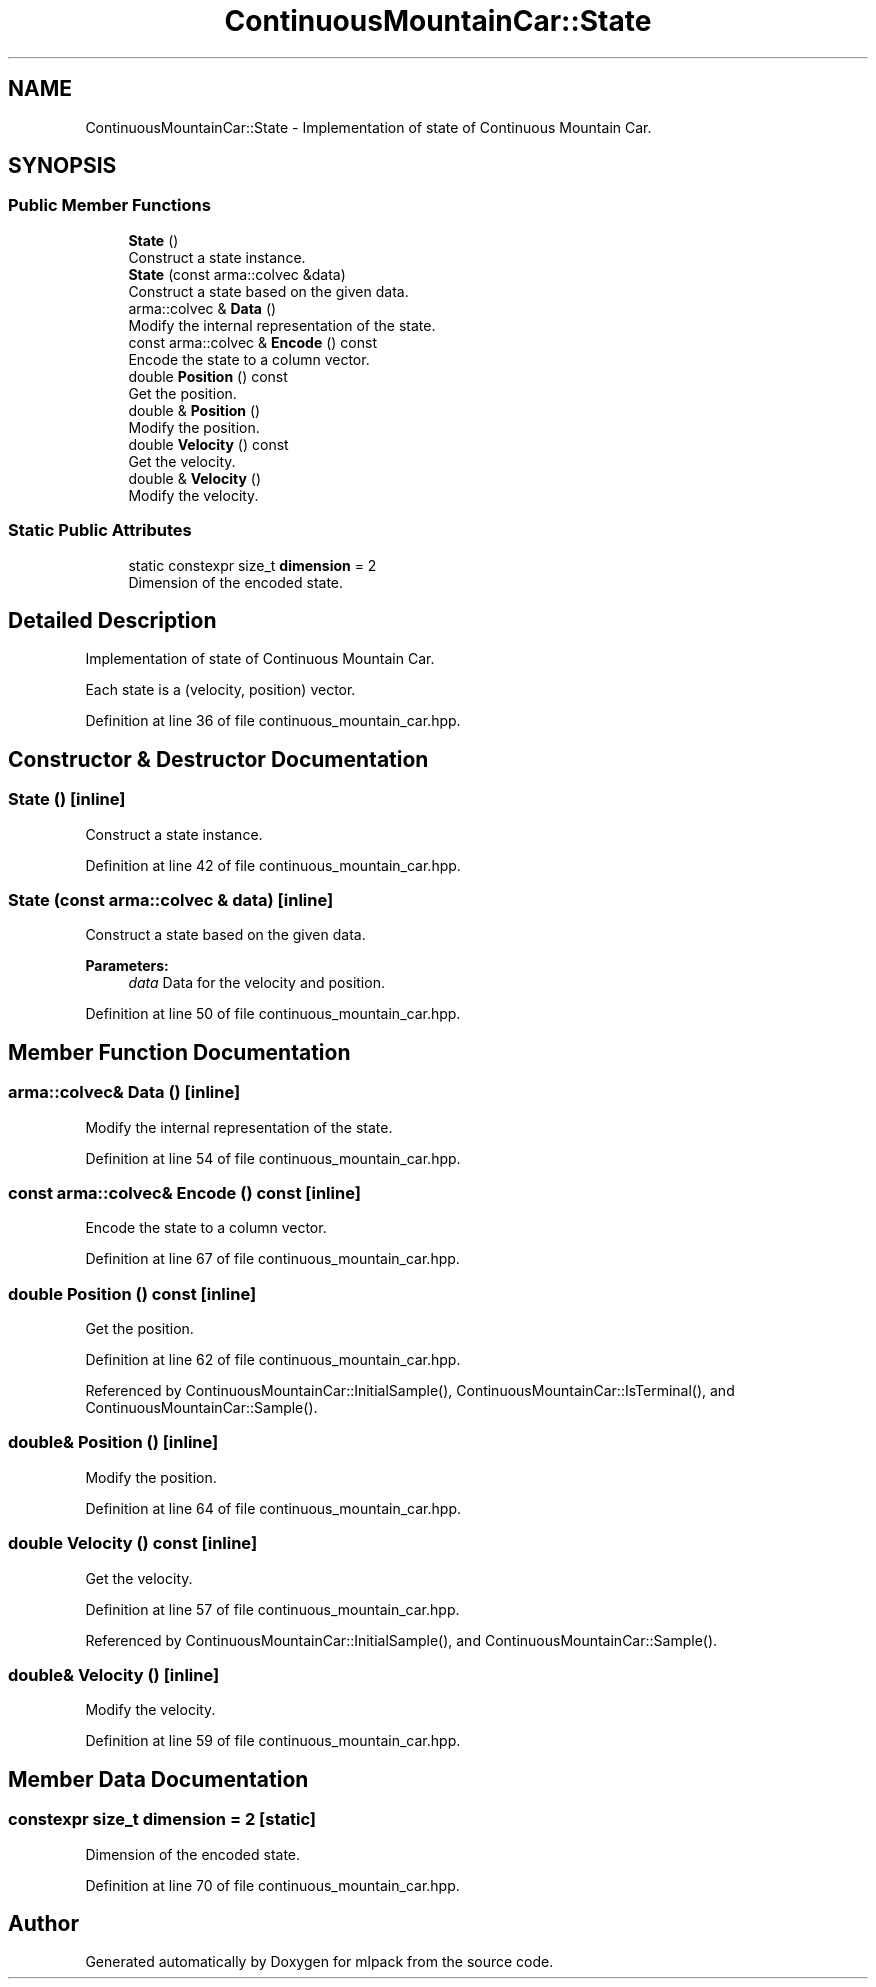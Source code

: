 .TH "ContinuousMountainCar::State" 3 "Sun Aug 22 2021" "Version 3.4.2" "mlpack" \" -*- nroff -*-
.ad l
.nh
.SH NAME
ContinuousMountainCar::State \- Implementation of state of Continuous Mountain Car\&.  

.SH SYNOPSIS
.br
.PP
.SS "Public Member Functions"

.in +1c
.ti -1c
.RI "\fBState\fP ()"
.br
.RI "Construct a state instance\&. "
.ti -1c
.RI "\fBState\fP (const arma::colvec &data)"
.br
.RI "Construct a state based on the given data\&. "
.ti -1c
.RI "arma::colvec & \fBData\fP ()"
.br
.RI "Modify the internal representation of the state\&. "
.ti -1c
.RI "const arma::colvec & \fBEncode\fP () const"
.br
.RI "Encode the state to a column vector\&. "
.ti -1c
.RI "double \fBPosition\fP () const"
.br
.RI "Get the position\&. "
.ti -1c
.RI "double & \fBPosition\fP ()"
.br
.RI "Modify the position\&. "
.ti -1c
.RI "double \fBVelocity\fP () const"
.br
.RI "Get the velocity\&. "
.ti -1c
.RI "double & \fBVelocity\fP ()"
.br
.RI "Modify the velocity\&. "
.in -1c
.SS "Static Public Attributes"

.in +1c
.ti -1c
.RI "static constexpr size_t \fBdimension\fP = 2"
.br
.RI "Dimension of the encoded state\&. "
.in -1c
.SH "Detailed Description"
.PP 
Implementation of state of Continuous Mountain Car\&. 

Each state is a (velocity, position) vector\&. 
.PP
Definition at line 36 of file continuous_mountain_car\&.hpp\&.
.SH "Constructor & Destructor Documentation"
.PP 
.SS "\fBState\fP ()\fC [inline]\fP"

.PP
Construct a state instance\&. 
.PP
Definition at line 42 of file continuous_mountain_car\&.hpp\&.
.SS "\fBState\fP (const arma::colvec & data)\fC [inline]\fP"

.PP
Construct a state based on the given data\&. 
.PP
\fBParameters:\fP
.RS 4
\fIdata\fP Data for the velocity and position\&. 
.RE
.PP

.PP
Definition at line 50 of file continuous_mountain_car\&.hpp\&.
.SH "Member Function Documentation"
.PP 
.SS "arma::colvec& Data ()\fC [inline]\fP"

.PP
Modify the internal representation of the state\&. 
.PP
Definition at line 54 of file continuous_mountain_car\&.hpp\&.
.SS "const arma::colvec& Encode () const\fC [inline]\fP"

.PP
Encode the state to a column vector\&. 
.PP
Definition at line 67 of file continuous_mountain_car\&.hpp\&.
.SS "double Position () const\fC [inline]\fP"

.PP
Get the position\&. 
.PP
Definition at line 62 of file continuous_mountain_car\&.hpp\&.
.PP
Referenced by ContinuousMountainCar::InitialSample(), ContinuousMountainCar::IsTerminal(), and ContinuousMountainCar::Sample()\&.
.SS "double& Position ()\fC [inline]\fP"

.PP
Modify the position\&. 
.PP
Definition at line 64 of file continuous_mountain_car\&.hpp\&.
.SS "double Velocity () const\fC [inline]\fP"

.PP
Get the velocity\&. 
.PP
Definition at line 57 of file continuous_mountain_car\&.hpp\&.
.PP
Referenced by ContinuousMountainCar::InitialSample(), and ContinuousMountainCar::Sample()\&.
.SS "double& Velocity ()\fC [inline]\fP"

.PP
Modify the velocity\&. 
.PP
Definition at line 59 of file continuous_mountain_car\&.hpp\&.
.SH "Member Data Documentation"
.PP 
.SS "constexpr size_t dimension = 2\fC [static]\fP"

.PP
Dimension of the encoded state\&. 
.PP
Definition at line 70 of file continuous_mountain_car\&.hpp\&.

.SH "Author"
.PP 
Generated automatically by Doxygen for mlpack from the source code\&.
